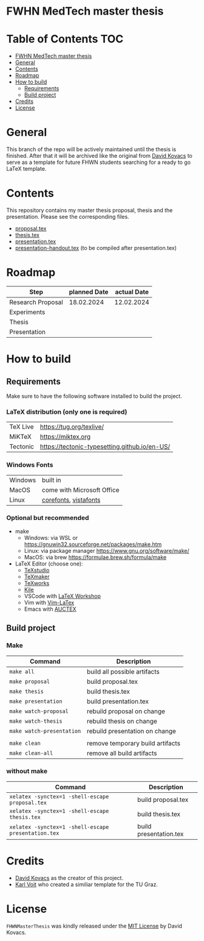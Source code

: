 * FWHN MedTech master thesis

* Table of Contents :TOC:
- [[#fwhn-medtech-master-thesis][FWHN MedTech master thesis]]
- [[#general][General]]
- [[#contents][Contents]]
- [[#roadmap][Roadmap]]
- [[#how-to-build][How to build]]
  - [[#requirements][Requirements]]
  - [[#build-project][Build project]]
- [[#credits][Credits]]
- [[#license][License]]

* General
This branch of the repo will be actively maintained until the thesis is finished. After that it will be archived like the original from [[https://github.com/mrdavidkovacs/FHWNMasterThesis][David Kovacs]] to serve as a template for future FHWN students searching for a ready to go LaTeX template.

* Contents
This repository contains my master thesis proposal, thesis and the presentation.
Please see the corresponding files.
 - [[https://github.com/thefenriswolf/FHWNMasterThesis/blob/main/proposal.tex][proposal.tex]]
 - [[https://github.com/thefenriswolf/FHWNMasterThesis/blob/main/thesis.tex][thesis.tex]]
 - [[https://github.com/thefenriswolf/FHWNMasterThesis/blob/main/presentation.tex][presentation.tex]]
 - [[https://github.com/thefenriswolf/FHWNMasterThesis/blob/main/presentation-handout.tex][presentation-handout.tex]] (to be compiled after presentation.tex)

* Roadmap
| Step              | planned Date | actual Date |
|-------------------+--------------+-------------|
| Research Proposal |   18.02.2024 |  12.02.2024 |
| Experiments       |              |             |
| Thesis            |              |             |
| Presentation      |              |             |

* How to build
** Requirements
Make sure to have the following software installed to build the project.
*** LaTeX distribution (only one is required)
| TeX Live | [[https://tug.org/texlive/]]                      |
| MiKTeX   | [[https://miktex.org]]                            |
| Tectonic | [[https://tectonic-typesetting.github.io/en-US/]] |

*** Windows Fonts
| Windows | built in                   |
| MacOS   | come with Microsoft Office |
| Linux   | [[https://corefonts.sourceforge.net][corefonts]], [[https://github.com/fontist/vista-fonts-installer][vistafonts]]      |

*** Optional but recommended
- make
  - Windows: via WSL or [[https://gnuwin32.sourceforge.net/packages/make.htm]]
  - Linux: via package manager [[https://www.gnu.org/software/make/]]
  - MacOS: via brew [[https://formulae.brew.sh/formula/make]]

- LaTeX Editor (choose one):
  - [[https://www.texstudio.org][TeXstudio]]
  - [[https://www.xm1math.net/texmaker/][TeXmaker]]
  - [[https://www.tug.org/texworks/][TeXworks]]
  - [[https://apps.kde.org/en-gb/kile/][Kile]]
  - VSCode with [[https://marketplace.visualstudio.com/items?itemName=James-Yu.latex-workshop][LaTeX Workshop]]
  - Vim with [[https://vim-latex.sourceforge.net][Vim-LaTex]]
  - Emacs with [[https://www.gnu.org/software/auctex/index.html][AUCTEX]]
** Build project
*** Make
| Command                   | Description                      |
|---------------------------+----------------------------------|
| =make all=                | build all possible artifacts     |
| =make proposal=           | build proposal.tex               |
| =make thesis=             | build thesis.tex                 |
| =make presentation=       | build presentation.tex           |
| =make watch-proposal=     | rebuild proposal on change       |
| =make watch-thesis=       | rebuild thesis on change         |
| =make watch-presentation= | rebuild presentation on change   |
|                           |                                  |
| =make clean=              | remove temporary build artifacts |
| =make clean-all=          | remove all build artifacts       |
*** without make
| Command                                             | Description            |
|-----------------------------------------------------+------------------------|
| =xelatex -synctex=1 -shell-escape proposal.tex=     | build proposal.tex     |
| =xelatex -synctex=1 -shell-escape thesis.tex=       | build thesis.tex       |
| =xelatex -synctex=1 -shell-escape presentation.tex= | build presentation.tex |

* Credits
- [[https://github.com/mrdavidkovacs/FHWNMasterThesis][David Kovacs]] as the creator of this project.
- [[https://github.com/novoid/LaTeX-KOMA-template][Karl Voit]] who created a similiar template for the TU Graz.

* License
=FHWNMasterThesis= was kindly released under the [[https://github.com/thefenriswolf/FHWNMasterThesis/blob/main/LICENSE][MIT License]] by David Kovacs.
